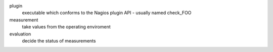 plugin
   executable which conforms to the Nagios plugin API - usually named check_FOO

measurement
   take values from the operating enviroment

evaluation
   decide the status of measurements
